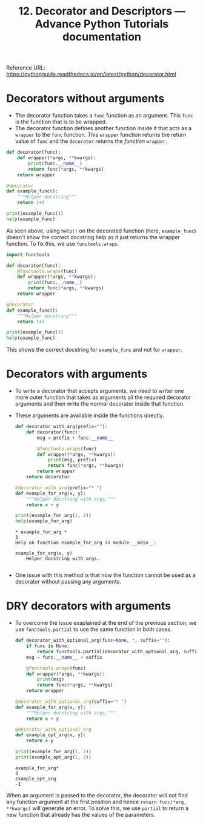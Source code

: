 :PROPERTIES:
:ID:       471d3076-7161-4571-ae45-714e314bc499
:ROAM_REFS: https://pythonguide.readthedocs.io/en/latest/python/decorator.html
:END:
#+title: 12. Decorator and Descriptors — Advance Python Tutorials documentation
#+property: header-args :session decorator :exports both :eval no-export
#+filetags:  
Reference URL: https://pythonguide.readthedocs.io/en/latest/python/decorator.html

* Decorators without arguments
+ The decorator function takes a ~func~ function as an argument. This ~func~ is the function that is to be wrapped.
+ The decorator function defines another function inside it that acts as a ~wrapper~ to the ~func~ function. This ~wrapper~ function returns the return value of ~func~ and the ~decorator~ returns the /function/ ~wrapper~.
#+begin_src jupyter-python
def decorator(func):
    def wrapper(*args, **kwargs):
        print(func.__name__)
        return func(*args, **kwargs)
    return wrapper

@decorator
def example_func():
    """Helper docstring"""
    return 1+2

print(example_func())
help(example_func)
#+end_src

#+RESULTS:
: example_func
: 3
: Help on function wrapper in module __main__:
:
: wrapper(*args, **kwargs)
:

As seen above, using ~help()~ on the decorated function (here, ~example_func~) doesn't show the correct docstring help as it just returns the wrapper function. To fix this, we use ~functools.wraps~.

#+begin_src jupyter-python
import functools

def decorator(func):
    @functools.wraps(func)
    def wrapper(*args, **kwargs):
        print(func.__name__)
        return func(*args, **kwargs)
    return wrapper

@decorator
def example_func():
    """Helper docstring"""
    return 1+2

print(example_func())
help(example_func)
#+end_src

#+RESULTS:
: example_func
: 3
: Help on function example_func in module __main__:
:
: example_func()
:     Helper docstring
:

This shows the correct docstring for ~example_func~ and not for ~wrapper~.
* Decorators with arguments
+ To write a decorator that accepts arguments, we need to writer one more outer function that takes as arguments all the required decorator arguments and then write the normal decorator inside that function.
+ These arguments are available inside the functions directly.
  #+begin_src jupyter-python
def decorator_with_arg(prefix=""):
    def decorator(func):
        msg = prefix + func.__name__

        @functools.wraps(func)
        def wrapper(*args, **kwargs):
            print(msg, prefix)
            return func(*args, **kwargs)
        return wrapper
    return decorator

@decorator_with_arg(prefix="* ")
def example_for_arg(x, y):
    """Helper docstring with args."""
    return x + y

print(example_for_arg(1, 2))
help(example_for_arg)
  #+end_src

  #+RESULTS:
  : * example_for_arg *
  : 3
  : Help on function example_for_arg in module __main__:
  :
  : example_for_arg(x, y)
  :     Helper docstring with args.
  :
+ One issue with this method is that now the function cannot be used as a decorator without passing any arguments.
* DRY decorators with arguments
+ To overcome the issue exaplained at the end of the previous section, we use ~functools.partial~ to use the same function in both cases.

  #+begin_src jupyter-python
def decorator_with_optional_arg(func=None, *, suffix=""):
    if func is None:
        return functools.partial(decorator_with_optional_arg, suffix=suffix)
    msg = func.__name__ + suffix

    @functools.wraps(func)
    def wrapper(*args, **kwargs):
        print(msg)
        return func(*args, **kwargs)
    return wrapper

@decorator_with_optional_arg(suffix="* ")
def example_for_arg(x, y):
    """Helper docstring with args."""
    return x + y

@decorator_with_optional_arg
def example_opt_arg(x, y):
    return x-y

print(example_for_arg(1, 2))
print(example_opt_arg(1, 2))
  #+end_src

  #+RESULTS:
  : example_for_arg*
  : 3
  : example_opt_arg
  : -1

When an argument is passed to the decorator, the decorator will not find any function argument at the first position and hence ~return func(*arg, **kwargs)~ will generate an error. To solve this, we use ~partial~ to return a new function that already has the values of the parameters.
